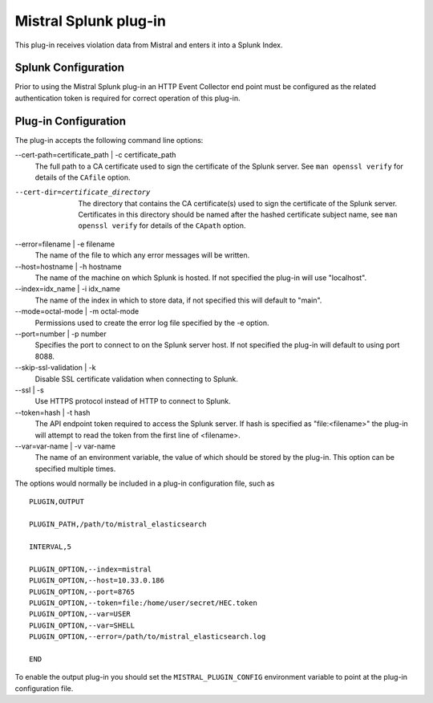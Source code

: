 Mistral Splunk plug-in
======================

This plug-in receives violation data from Mistral and enters it into a Splunk
Index.

Splunk Configuration
--------------------

Prior to using the Mistral Splunk plug-in an HTTP Event Collector end point must
be configured as the related authentication token is required for correct
operation of this plug-in.


Plug-in Configuration
---------------------

The plug-in accepts the following command line options:

--cert-path=certificate_path | -c certificate_path
  The full path to a CA certificate used to sign the certificate of the Splunk server.
  See ``man openssl verify`` for details of the ``CAfile`` option.

--cert-dir=certificate_directory
  The directory that contains the CA certificate(s) used to sign the certificate of the
  Splunk server. Certificates in this directory should be named after the hashed certificate
  subject name, see ``man openssl verify`` for details of the ``CApath`` option.

--error=filename | -e filename
  The name of the file to which any error messages will be written.

--host=hostname | -h hostname
  The name of the machine on which Splunk is hosted. If not specified the
  plug-in will use "localhost".

--index=idx_name | -i idx_name
  The name of the index in which to store data, if not specified this will
  default to "main".

--mode=octal-mode | -m octal-mode
  Permissions used to create the error log file specified by the -e option.

--port=number | -p number
  Specifies the port to connect to on the Splunk server host. If not specified
  the plug-in will default to using port 8088.

--skip-ssl-validation | -k
  Disable SSL certificate validation when connecting to Splunk.

--ssl | -s
  Use HTTPS protocol instead of HTTP to connect to Splunk.

--token=hash | -t hash
  The API endpoint token required to access the Splunk server.
  If hash is specified as "file:<filename>" the plug-in will attempt to read the
  token from the first line of <filename>.

--var=var-name | -v var-name
  The name of an environment variable, the value of which should be stored by
  the plug-in. This option can be specified multiple times.

The options would normally be included in a plug-in configuration file, such as

::

   PLUGIN,OUTPUT

   PLUGIN_PATH,/path/to/mistral_elasticsearch

   INTERVAL,5

   PLUGIN_OPTION,--index=mistral
   PLUGIN_OPTION,--host=10.33.0.186
   PLUGIN_OPTION,--port=8765
   PLUGIN_OPTION,--token=file:/home/user/secret/HEC.token
   PLUGIN_OPTION,--var=USER
   PLUGIN_OPTION,--var=SHELL
   PLUGIN_OPTION,--error=/path/to/mistral_elasticsearch.log

   END


To enable the output plug-in you should set the ``MISTRAL_PLUGIN_CONFIG``
environment variable to point at the plug-in configuration file.
